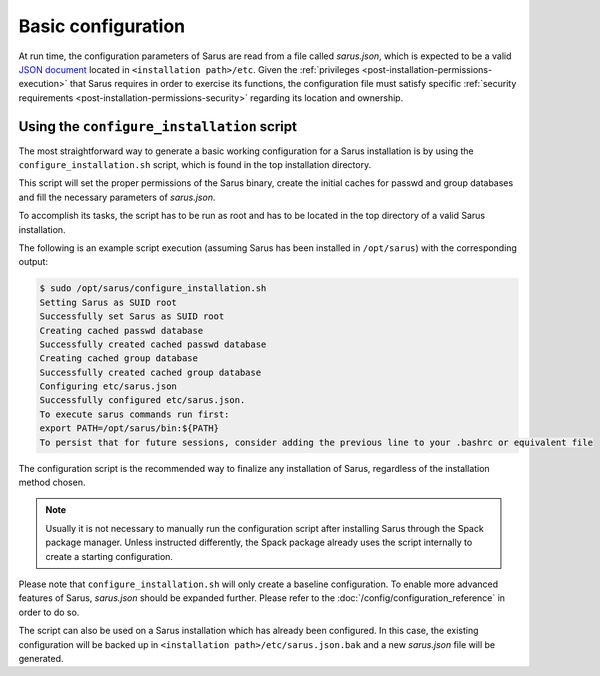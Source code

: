 *******************
Basic configuration
*******************

At run time, the configuration parameters of Sarus are read from a file called
*sarus.json*, which is expected to be a valid `JSON document
<https://www.json.org/>`_ located in ``<installation path>/etc``.
Given the :ref:`privileges <post-installation-permissions-execution>` that Sarus
requires in order to exercise its functions, the configuration file must satisfy
specific :ref:`security requirements <post-installation-permissions-security>`
regarding its location and ownership.

.. _configure-installation-script:

Using the ``configure_installation`` script
===========================================

The most straightforward way to generate a basic working configuration for
a Sarus installation is by using the ``configure_installation.sh`` script,
which is found in the top installation directory.

This script will set the proper permissions of the Sarus binary, create the
initial caches for passwd and group databases and fill the necessary parameters
of *sarus.json*.

To accomplish its tasks, the script has to be run as root and has to be located
in the top directory of a valid Sarus installation.

The following is an example script execution (assuming Sarus has been installed
in ``/opt/sarus``) with the corresponding output:

.. code-block:: bash

    $ sudo /opt/sarus/configure_installation.sh
    Setting Sarus as SUID root
    Successfully set Sarus as SUID root
    Creating cached passwd database
    Successfully created cached passwd database
    Creating cached group database
    Successfully created cached group database
    Configuring etc/sarus.json
    Successfully configured etc/sarus.json.
    To execute sarus commands run first:
    export PATH=/opt/sarus/bin:${PATH}
    To persist that for future sessions, consider adding the previous line to your .bashrc or equivalent file

The configuration script is the recommended way to finalize any installation of
Sarus, regardless of the installation method chosen.

.. note::

   Usually it is not  necessary to manually run the configuration script after
   installing Sarus through the Spack package manager.
   Unless instructed differently, the Spack package already uses the script
   internally to create a starting configuration.

Please note that ``configure_installation.sh`` will only create a baseline
configuration. To enable more advanced features of Sarus, *sarus.json* should
be expanded further. Please refer to the :doc:`/config/configuration_reference`
in order to do so.

The script can also be used on a Sarus installation which has already been
configured. In this case, the existing configuration will be backed up in
``<installation path>/etc/sarus.json.bak`` and a new *sarus.json* file will be
generated.
